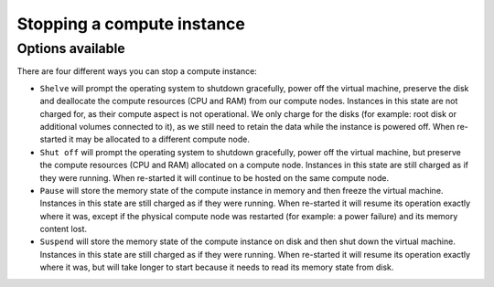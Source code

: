.. _stopping compute:

###########################
Stopping a compute instance
###########################

*****************
Options available
*****************
There are four different ways you can stop a compute instance:

* ``Shelve`` will prompt the operating system to shutdown gracefully, power off
  the virtual machine, preserve the disk and deallocate the compute resources
  (CPU and RAM) from our compute nodes. Instances in this state are not charged
  for, as their compute aspect is not operational. We only charge for the disks
  (for example: root disk or additional volumes connected to it), as we still
  need to retain the data while the instance is powered off. When re-started it
  may be allocated to a different compute node.

* ``Shut off`` will prompt the operating system to shutdown gracefully, power
  off the virtual machine, but preserve the compute resources (CPU and RAM)
  allocated on a compute node. Instances in this state are still charged as if
  they were running. When re-started it will continue to be hosted on the same
  compute node.

* ``Pause`` will store the memory state of the compute instance in memory and
  then freeze the virtual machine. Instances in this state are still charged as
  if they were running. When re-started it will resume its operation exactly
  where it was, except if the physical compute node was restarted (for example:
  a power failure) and its memory content lost.

* ``Suspend`` will store the memory state of the compute instance on disk and
  then shut down the virtual machine. Instances in this state are still charged
  as if they were running. When re-started it will resume its operation exactly
  where it was, but will take longer to start because it needs to read its
  memory state from disk.
